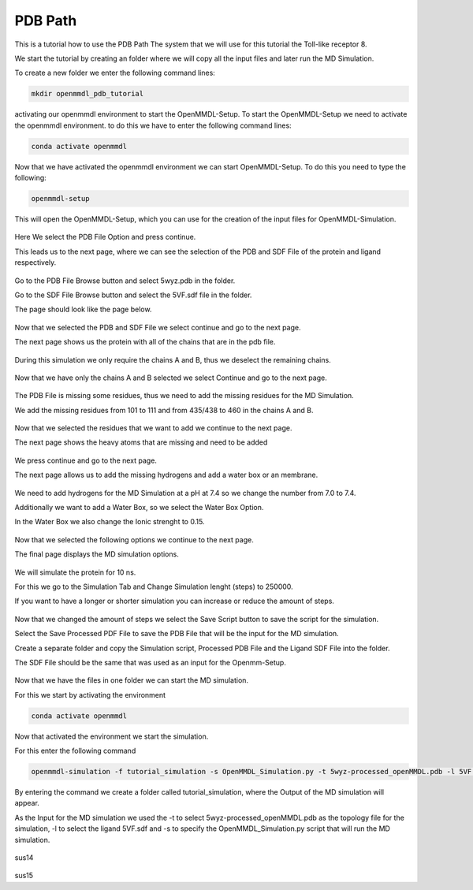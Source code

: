 **PDB Path**
==============

This is a tutorial how to use the PDB Path
The system that we will use for this tutorial the Toll-like receptor 8.


We start the tutorial by creating an folder where we will copy all the input files and later run the MD Simulation.

To create a new folder we enter the following command lines:


.. code-block:: text

    mkdir openmmdl_pdb_tutorial


activating our openmmdl environment to start the OpenMMDL-Setup.
To start the OpenMMDL-Setup we need to activate the openmmdl environment. to do this we have to enter the following command lines:

.. code-block:: text

    conda activate openmmdl

Now that we have activated the openmmdl environment we can start OpenMMDL-Setup. To do this you need to type the following:

.. code-block:: text

    openmmdl-setup

This will open the OpenMMDL-Setup, which you can use for the creation of the input files for OpenMMDL-Simulation.



.. figure:: /_static/images/tutorials/PDB_Path/Selectfiletype.png
   :figwidth: 725px
   :align: center


Here We select the PDB File Option and press continue.


This leads us to the next page, where we can see the selection of the PDB and SDF File of the protein and ligand respectively.


.. figure:: /_static/images/tutorials/PDB_Path/Selectfiles1.png
   :figwidth: 725px
   :align: center


Go to the PDB File Browse button and select 5wyz.pdb in the folder. 

Go to the SDF File Browse button and select the 5VF.sdf file in the folder.

The page should look like the page below.


   
.. figure:: /_static/images/tutorials/PDB_Path/Selectfiles2.png
   :figwidth: 725px
   :align: center

Now that we selected the PDB and SDF File we select continue and go to the next page.

The next page shows us the protein with all of the chains that are in the pdb file.


.. figure:: /_static/images/tutorials/PDB_Path/Modifychains1.png
   :figwidth: 725px
   :align: center


During this simulation we only require the chains A and B, thus we deselect the remaining chains.


.. figure:: /_static/images/tutorials/PDB_Path/Modifychains2.png
   :figwidth: 725px
   :align: center

Now that we have only the chains A and B selected we select Continue and go to the next page.


.. figure:: /_static/images/tutorials/PDB_Path/Addresidues1.png
   :figwidth: 725px
   :align: center

The PDB File is missing some residues, thus we need to add the missing residues for the MD Simulation.

We add the missing residues from 101 to 111 and from 435/438 to 460 in the chains A and B.

.. figure:: /_static/images/tutorials/PDB_Path/Addresidues2.png
   :figwidth: 725px
   :align: center

Now that we selected the residues that we want to add we continue to the next page.

The next page shows the heavy atoms that are missing and need to be added

.. figure:: /_static/images/tutorials/PDB_Path/Addheavyatoms.png
   :figwidth: 725px
   :align: center

We press continue and go to the next page.

The next page allows us to add the missing hydrogens and add a water box or an membrane.

.. figure:: /_static/images/tutorials/PDB_Path/Addwater1.png
   :figwidth: 725px
   :align: center


We need to add hydrogens for the MD Simulation at a pH at 7.4 so we change the number from 7.0 to 7.4.

Additionally we want to add a Water Box, so we select the Water Box Option.

In the Water Box we also change the Ionic strenght to 0.15.

.. figure:: /_static/images/tutorials/PDB_Path/Addwater2.png
   :figwidth: 725px
   :align: center

Now that we selected the following options we continue to the next page.

The final page displays the MD simulation options.

.. figure:: /_static/images/tutorials/PDB_Path/Simulationoptions1.png
   :figwidth: 725px
   :align: center

We will simulate the protein for 10 ns.

For this we go to the Simulation Tab and Change Simulation lenght (steps) to 250000.

If you want to have a longer or shorter simulation you can increase or reduce the amount of steps.



.. figure:: /_static/images/tutorials/PDB_Path/Simulationoptions2.png
   :figwidth: 725px
   :align: center

Now that we changed the amount of steps we select the Save Script button to save the script for the simulation.

Select the Save Processed PDF File to save the PDB File that will be the input for the MD simulation.

Create a separate folder and copy the Simulation script, Processed PDB File and the Ligand SDF File into the folder.

The SDF File should be the same that was used as an input for the Openmm-Setup.

.. figure:: /_static/images/tutorials/PDB_Path/Inputfiles.png
   :figwidth: 725px
   :align: center

Now that we have the files in one folder we can start the MD simulation.

For this we start by activating the environment

.. code-block:: text

    conda activate openmmdl

Now that activated the environment we start the simulation.

For this enter the following command


.. code-block:: text

    openmmdl-simulation -f tutorial_simulation -s OpenMMDL_Simulation.py -t 5wyz-processed_openMMDL.pdb -l 5VF.sdf

By entering the command we create a folder called tutorial_simulation, where the Output of the MD simulation will appear.

As the Input for the MD simulation we used the -t to select 5wyz-processed_openMMDL.pdb as the topology file for the simulation, -l to select the ligand 5VF.sdf and -s to specify the OpenMMDL_Simulation.py script that will run the MD simulation.

.. figure:: /_static/images/tutorials/PDB_Path/Outputfiles1.png
   :figwidth: 725px
   :align: center

sus14

.. figure:: /_static/images/tutorials/PDB_Path/Outputfiles2.png
   :figwidth: 725px
   :align: center

sus15
